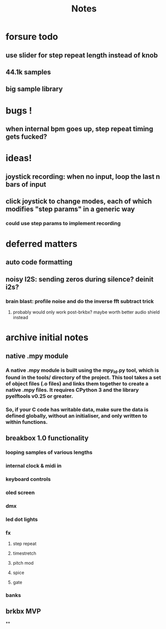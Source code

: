 #+title: Notes

* forsure todo
** use slider for step repeat length instead of knob
** 44.1k samples
** big sample library

* bugs !
** when internal bpm goes up, step repeat timing gets fucked?

* ideas!
** joystick recording: when no input, loop the last n bars of input
** click joystick to change modes, each of which modifies "step params" in a generic way
*** could use step params to implement recording

* deferred matters
** auto code formatting
** noisy I2S: sending zeros during silence? deinit i2s?
*** brain blast: profile noise and do the inverse fft subtract trick
**** probably would only work post-brkbx? maybe worth better audio shield instead



* archive initial notes
** native .mpy module
*** A native .mpy module is built using the mpy_ld.py tool, which is found in the tools/ directory of the project. This tool takes a set of object files (.o files) and links them together to create a native .mpy files. It requires CPython 3 and the library pyelftools v0.25 or greater.
*** So, if your C code has writable data, make sure the data is defined globally, without an initialiser, and only written to within functions.


** breakbox 1.0 functionality
*** looping samples of various lengths
*** internal clock & midi in
*** keyboard controls
*** oled screen
*** dmx
*** led dot lights
*** fx
**** step repeat
**** timestretch
**** pitch mod
**** spice
**** gate
*** banks

** brkbx MVP
**
